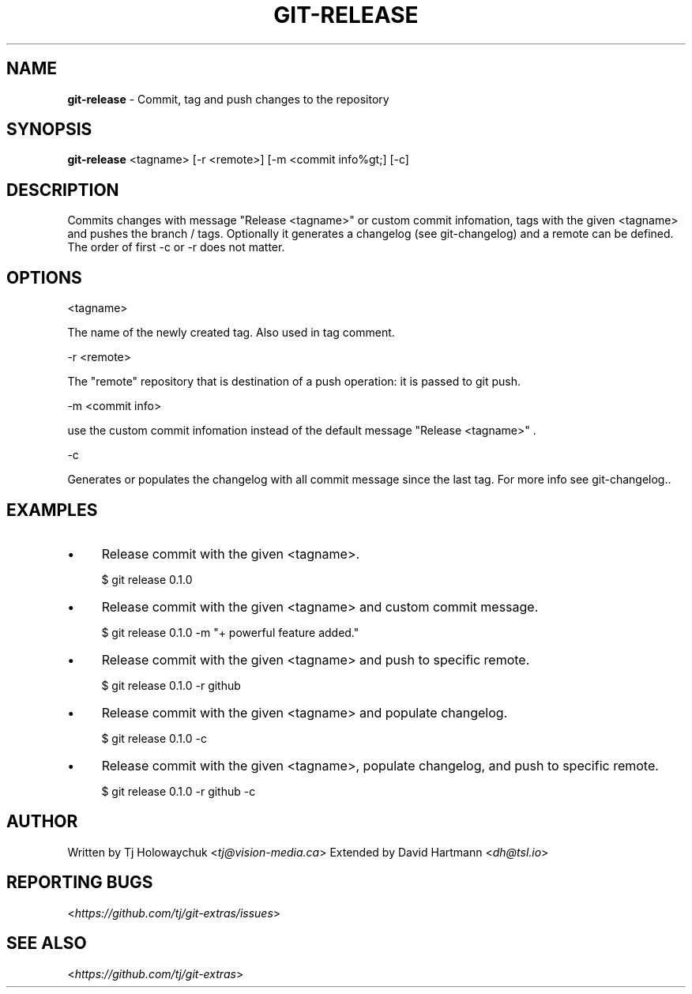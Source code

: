 .\" generated with Ronn/v0.7.3
.\" http://github.com/rtomayko/ronn/tree/0.7.3
.
.TH "GIT\-RELEASE" "1" "October 2015" "" "Git Extras"
.
.SH "NAME"
\fBgit\-release\fR \- Commit, tag and push changes to the repository
.
.SH "SYNOPSIS"
\fBgit\-release\fR <tagname> [\-r <remote>] [\-m <commit info%gt;] [\-c]
.
.SH "DESCRIPTION"
Commits changes with message "Release <tagname>" or custom commit infomation, tags with the given <tagname> and pushes the branch / tags\. Optionally it generates a changelog (see git\-changelog) and a remote can be defined\. The order of first \-c or \-r does not matter\.
.
.SH "OPTIONS"
<tagname>
.
.P
The name of the newly created tag\. Also used in tag comment\.
.
.P
\-r <remote>
.
.P
The "remote" repository that is destination of a push operation: it is passed to git push\.
.
.P
\-m <commit info>
.
.P
use the custom commit infomation instead of the default message "Release <tagname>" \.
.
.P
\-c
.
.P
Generates or populates the changelog with all commit message since the last tag\. For more info see git\-changelog\.\.
.
.SH "EXAMPLES"
.
.IP "\(bu" 4
Release commit with the given <tagname>\.
.
.IP
$ git release 0\.1\.0
.
.IP "\(bu" 4
Release commit with the given <tagname> and custom commit message\.
.
.IP
$ git release 0\.1\.0 \-m "+ powerful feature added\."
.
.IP "\(bu" 4
Release commit with the given <tagname> and push to specific remote\.
.
.IP
$ git release 0\.1\.0 \-r github
.
.IP "\(bu" 4
Release commit with the given <tagname> and populate changelog\.
.
.IP
$ git release 0\.1\.0 \-c
.
.IP "\(bu" 4
Release commit with the given <tagname>, populate changelog, and push to specific remote\.
.
.IP
$ git release 0\.1\.0 \-r github \-c
.
.IP "" 0
.
.SH "AUTHOR"
Written by Tj Holowaychuk <\fItj@vision\-media\.ca\fR> Extended by David Hartmann <\fIdh@tsl\.io\fR>
.
.SH "REPORTING BUGS"
<\fIhttps://github\.com/tj/git\-extras/issues\fR>
.
.SH "SEE ALSO"
<\fIhttps://github\.com/tj/git\-extras\fR>

